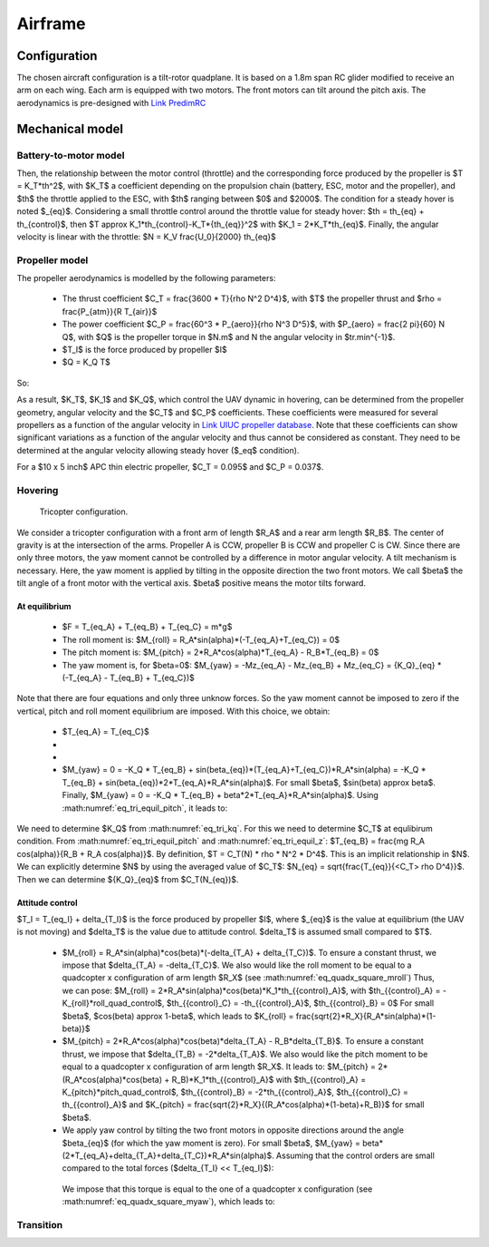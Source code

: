 Airframe
========

Configuration
-------------

The chosen aircraft configuration is a tilt-rotor quadplane.
It is based on a 1.8m span RC glider modified to receive an arm on each wing.
Each arm is equipped with two motors. The front motors can tilt around the pitch axis.
The aerodynamics is pre-designed with `Link PredimRC <http://rcaerolab.eklablog.com/predimrc-p1144024>`_


Mechanical model
----------------


Battery-to-motor model
^^^^^^^^^^^^^^^^^^^^^^

Then, the relationship between the motor control (throttle) and the corresponding force produced by the propeller is $T = K_T*th^2$, with $K_T$ a coefficient depending on the propulsion chain (battery, ESC, motor and the propeller), and $th$ the throttle applied to the ESC, with $th$ ranging between $0$ and $2000$.
The condition for a steady hover is noted $_{eq}$.
Considering a small throttle control around the throttle value for steady hover:
$th = th_{eq} + th_{control}$, then $T \approx K_1*th_{control}-K_T*{th_{eq}}^2$ with $K_1 = 2*K_T*th_{eq}$.
Finally, the angular velocity is linear with the throttle:
$N = K_V \frac{U_0}{2000} th_{eq}$


Propeller model
^^^^^^^^^^^^^^^

The propeller aerodynamics is modelled by the following parameters:

  * The thrust coefficient $C_T = \frac{3600 * T}{\rho N^2 D^4}$, with $T$ the propeller thrust and $\rho = \frac{P_{atm}}{R T_{air}}$

  * The power coefficient $C_P = \frac{60^3 * P_{aero}}{\rho N^3 D^5}$, with $P_{aero} = \frac{2 \pi}{60} N Q$, with $Q$ is the propeller torque in $N.m$ and N the angular velocity in $tr.min^{-1}$.

  * $T_I$ is the force produced by propeller $I$

  * $Q = K_Q T$ 

So:

.. math:: 
  K_T = C_T \rho {K_V}^2 \frac{U_0^2}{3600 * 2000^2} D^4
  :label: eq_tri_kt

.. math::
  K_Q = \frac{1}{2 \pi} \frac{C_P}{C_T} D
  :label: eq_tri_kq

As a result, $K_T$, $K_1$ and $K_Q$, which control the UAV dynamic in hovering, can be determined from the propeller geometry, angular velocity and the $C_T$ and $C_P$ coefficients. These coefficients were measured for several propellers as a function of the angular velocity in `Link UIUC propeller database <https://m-selig.ae.illinois.edu/props/volume-1/propDB-volume-1.html>`_. 
Note that these coefficients can show significant variations as a function of the angular velocity and thus cannot be considered as constant. They need to be determined at the angular velocity allowing steady hover ($_eq$ condition).

For a $10 x 5 inch$ APC thin electric propeller, $C_T = 0.095$ and $C_P = 0.037$.


Hovering
^^^^^^^^

.. figure:: figs/tricopter.png
   :scale: 100 %

   Tricopter configuration.

We consider a tricopter configuration with a front arm of length $R_A$ and a rear arm length $R_B$.
The center of gravity is at the intersection of the arms.
Propeller A is CCW, propeller B is CCW and propeller C is CW.
Since there are only three motors, the yaw moment cannot be controlled by a difference in motor angular velocity. A tilt mechanism is necessary. 
Here, the yaw moment is applied by tilting in the opposite direction the two front motors.
We call $\beta$ the tilt angle of a front motor with the vertical axis. $\beta$ positive means the motor tilts forward.


At equilibrium
""""""""""""""

  * $F = T_{eq_A} + T_{eq_B} + T_{eq_C} = m*g$

  * The roll moment is: $M_{roll} = R_A*sin(\alpha)*(-T_{eq_A}+T_{eq_C}) = 0$
  
  * The pitch moment is: $M_{pitch} = 2*R_A*cos(\alpha)*T_{eq_A} - R_B*T_{eq_B} = 0$

  * The yaw moment is, for $\beta=0$: $M_{yaw} = -Mz_{eq_A} - Mz_{eq_B} + Mz_{eq_C}
    = {K_Q}_{eq} * (-T_{eq_A} - T_{eq_B} + T_{eq_C})$

Note that there are four equations and only three unknow forces.
So the yaw moment cannot be imposed to zero if the vertical,
pitch and roll moment equilibrium are imposed. With this choice, we obtain:

  * $T_{eq_A} = T_{eq_C}$

  * 
    .. math:: T_{eq_B} = \frac{2*R_A*cos(\alpha)}{R_B}*T_{eq_A}
       :label: eq_tri_equil_pitch

  * 
    .. math:: T_{eq_A} = \frac{m*g}{2*(1 + \frac{R_A*cos(\alpha)}{R_B})}
       :label: eq_tri_equil_z

  * $M_{yaw} = 0 = -K_Q * T_{eq_B} + sin(\beta_{eq})*(T_{eq_A}+T_{eq_C})*R_A*sin(\alpha) = -K_Q * T_{eq_B} + sin(\beta_{eq})*2*T_{eq_A}*R_A*sin(\alpha)$. For small $\beta$, $sin(\beta) \approx \beta$. Finally, $M_{yaw} = 0 = -K_Q * T_{eq_B} + \beta*2*T_{eq_A}*R_A*sin(\alpha)$. Using :math:numref:`eq_tri_equil_pitch`, it leads to:

    .. math::
       \beta_{eq} = \frac{K_Q cos(\alpha)}{R_B sin(\alpha)}
       :label: eq_tri_beta_eq

We need to determine $K_Q$ from :math:numref:`eq_tri_kq`. For this we need to determine $C_T$ at equlibirum condition. From :math:numref:`eq_tri_equil_pitch` and :math:numref:`eq_tri_equil_z`: $T_{eq_B} = \frac{mg R_A cos(\alpha)}{R_B + R_A cos(\alpha)}$. By definition, $T = C_T(N) * \rho * N^2 * D^4$. This is an implicit relationship in $N$. We can explicitly determine $N$ by using the averaged value of $C_T$: $N_{eq} = \sqrt{\frac{T_{eq}}{<C_T> \rho D^4}}$. Then we can determine ${K_Q}_{eq}$ from $C_T(N_{eq})$. 


.. _tri_attitude_control:

Attitude control
""""""""""""""""

$T_I = T_{eq_I} + \delta_{T_I}$ is the force produced by propeller $I$, where $_{eq}$ is the value at equilibrium (the UAV is not moving) and $\delta_T$ is the value due to attitude control. $\delta_T$ is assumed small compared to $T$.

  * $M_{roll} = R_A*sin(\alpha)*cos(\beta)*(-\delta_{T_A} + \delta_{T_C})$.
    To ensure a constant thrust, we impose that $\delta_{T_A} = -\delta_{T_C}$.
    We also would like the roll moment to be equal to a quadcopter x configuration of arm length $R_X$ (see :math:numref:`eq_quadx_square_mroll`)
    Thus, we can pose: $M_{roll} = 2*R_A*sin(\alpha)*cos(\beta)*K_1*th_{{control}_A}$, with $th_{{control}_A} = -K_{roll}*roll\_quad\_control$, $th_{{control}_C} = -th_{{control}_A}$, $th_{{control}_B} = 0$ 
    For small $\beta$, $cos(\beta) \approx 1-\beta$, which leads to $K_{roll} = \frac{\sqrt{2}*R_X}{R_A*sin(\alpha)*(1-\beta)}$ 

  * $M_{pitch} = 2*R_A*cos(\alpha)*cos(\beta)*\delta_{T_A} - R_B*\delta_{T_B}$.
    To ensure a constant thrust, we impose that $\delta_{T_B} = -2*\delta_{T_A}$.
    We also would like the pitch moment to be equal to a quadcopter x configuration of arm length $R_X$. It leads to: $M_{pitch} = 2*(R_A*cos(\alpha)*cos(\beta) + R_B)*K_1*th_{{control}_A}$ with $th_{{control}_A} = K_{pitch}*pitch\_quad\_control$, $th_{{control}_B} = -2*th_{{control}_A}$, $th_{{control}_C} = th_{{control}_A}$ and $K_{pitch} = \frac{\sqrt{2}*R_X}{(R_A*cos(\alpha)*(1-\beta)+R_B)}$ for small $\beta$.

  *  We apply yaw control by tilting the two front motors in opposite directions around the angle $\beta_{eq}$ (for which the yaw moment is zero). For small $\beta$, $M_{yaw} = \beta*(2*T_{eq_A}+\delta_{T_A}+\delta_{T_C})*R_A*sin(\alpha)$. Assuming that the control orders are small compared to the total forces ($\delta_{T_I} << T_{eq_I}$): 

    .. math:: M_{yaw} = \beta*2*T_{eq_A}*R_A*sin(\alpha)
       :label: eq_tri_myaw

    We impose that this torque is equal to the one of a quadcopter x configuration (see :math:numref:`eq_quadx_square_myaw`), which leads to:

    .. math::
       \beta = \frac{-2*K_Q*K_1}{T_{eq_A}*R_A*sin(\alpha)} yaw\_quad\_control
       :label: eq_tri_beta


Transition
^^^^^^^^^^
